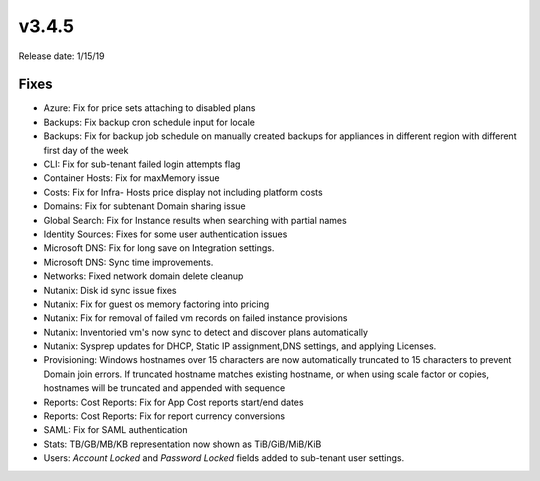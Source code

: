 v3.4.5
=======

Release date: 1/15/19

Fixes
------

* Azure: Fix for price sets attaching to disabled plans
* Backups: Fix backup cron schedule input for locale
* Backups: Fix for backup job schedule on manually created backups for appliances in different region with different first day of the week
* CLI: Fix for sub-tenant failed login attempts flag
* Container Hosts: Fix for maxMemory issue
* Costs: Fix for Infra- Hosts price display not including platform costs
* Domains: Fix for subtenant Domain sharing issue
* Global Search: Fix for Instance results when searching with partial names
* Identity Sources: Fixes for some user authentication issues
* Microsoft DNS: Fix for long save on Integration settings.
* Microsoft DNS: Sync time improvements.
* Networks: Fixed network domain delete cleanup
* Nutanix: Disk id sync issue fixes
* Nutanix: Fix for guest os memory factoring into pricing
* Nutanix: Fix for removal of failed vm records on failed instance provisions
* Nutanix: Inventoried vm's now sync to detect and discover plans automatically
* Nutanix: Sysprep updates for DHCP, Static IP assignment,DNS settings, and applying Licenses.
* Provisioning: Windows hostnames over 15 characters are now automatically truncated to 15 characters to prevent Domain join errors. If truncated hostname matches existing hostname, or when using scale factor or copies, hostnames will be truncated and appended with sequence
* Reports: Cost Reports: Fix for App Cost reports start/end dates
* Reports: Cost Reports: Fix for report currency conversions
* SAML: Fix for SAML authentication
* Stats: TB/GB/MB/KB representation now shown as TiB/GiB/MiB/KiB
* Users: `Account Locked` and `Password Locked` fields added to sub-tenant user settings.
